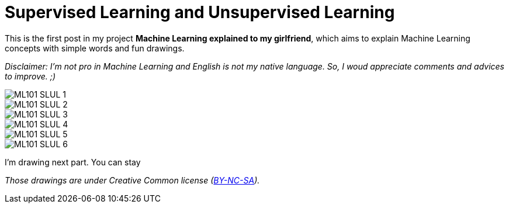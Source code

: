 = Supervised Learning and Unsupervised Learning

:hp-tags: Machine Learning, ML, 101, drawing, fun, Machine Learning explained to my girlfirend
:hp-image: https://4.bp.blogspot.com/-3PppEaXCOJo/V40_-tJQWII/AAAAAAAADE8/NjMMYMHX-SYPQHiR_fkXDYyoG1PXtO1iQCLcB/s1600/frijoles_opt.jpg

This is the first post in my project *Machine Learning explained to my girlfriend*, which aims to explain Machine Learning concepts with simple words and fun drawings.

_Disclaimer: I'm not pro in Machine Learning and English is not my native language. So, I woud appreciate comments and advices to improve. ;)_

image::https://raw.githubusercontent.com/triskell/triskell.github.io/master/images/ML101_SLUL_1.jpg[]
image::https://raw.githubusercontent.com/triskell/triskell.github.io/master/images/ML101_SLUL_2.jpg[]
image::https://raw.githubusercontent.com/triskell/triskell.github.io/master/images/ML101_SLUL_3.jpg[]
image::https://raw.githubusercontent.com/triskell/triskell.github.io/master/images/ML101_SLUL_4.jpg[]
image::https://raw.githubusercontent.com/triskell/triskell.github.io/master/images/ML101_SLUL_5.jpg[]
image::https://raw.githubusercontent.com/triskell/triskell.github.io/master/images/ML101_SLUL_6.jpg[]

I'm drawing next part. You can stay 

_Those drawings are under Creative Common license (https://creativecommons.org/licenses/by-nc-sa/4.0/[BY-NC-SA])._

